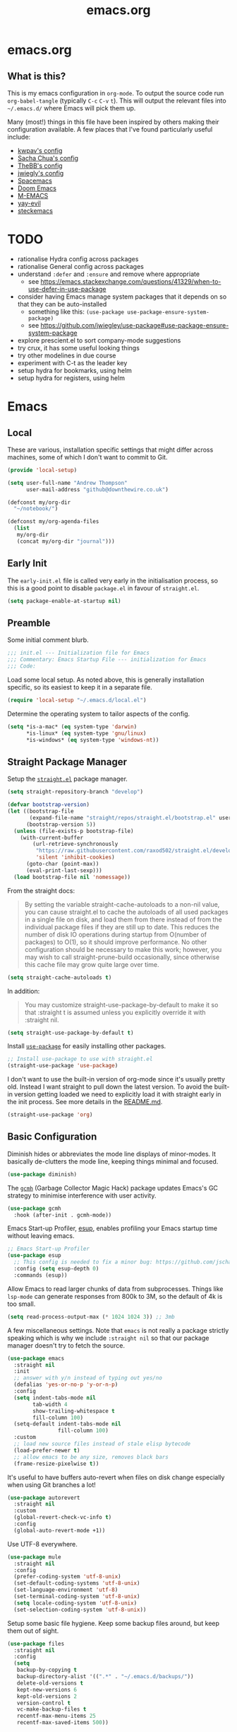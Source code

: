 #+TITLE: emacs.org
#+PROPERTY: header-args:emacs-lisp :tangle ~/.emacs.d/init.el :results silent :exports code

* emacs.org
** What is this?
This is my emacs configuration in =org-mode=. To output the source code run ~org-babel-tangle~
(typically ~C-c~ ~C-v~ ~t~). This will output the relevant files into ~~/.emacs.d/~ where Emacs will pick
them up.

Many (most!) things in this file have been inspired by others making their configuration
available. A few places that I've found particularly useful include:
- [[https://github.com/kwpav/dotfiles/blob/master/emacs.org][kwpav's config]]
- [[http://pages.sachachua.com/.emacs.d/Sacha.html][Sacha Chua's config]]
- [[https://github.com/TheBB/dotemacs][TheBB's config]]
- [[https://github.com/jwiegley/dot-emacs][jwiegly's config]]
- [[https://github.com/syl20bnr/spacemacs][Spacemacs]]
- [[https://github.com/hlissner/doom-emacs][Doom Emacs]]
- [[https://github.com/MatthewZMD/.emacs.d#org0f80f62][M-EMACS]]
- [[https://github.com/ianpan870102/yay-evil-emacs/blob/master/config.org][yay-evil]]
- [[https://framagit.org/steckerhalter/steckemacs.el/-/tree/master][steckemacs]]

* TODO
- rationalise Hydra config across packages
- rationalise General config across packages
- understand ~:defer~ and ~:ensure~ and remove where appropriate
  - see https://emacs.stackexchange.com/questions/41329/when-to-use-defer-in-use-package
- consider having Emacs manage system packages that it depends on so that they can be auto-installed
  - something like this: ~(use-package use-package-ensure-system-package)~
  - see https://github.com/jwiegley/use-package#use-package-ensure-system-package
- explore prescient.el to sort company-mode suggestions
- try crux, it has some useful looking things
- try other modelines in due course
- experiment with C-t as the leader key
- setup hydra for bookmarks, using helm
- setup hydra for registers, using helm
* Emacs
** Local
These are various, installation specific settings that might differ across machines, some of which I
don't want to commit to Git.

#+BEGIN_SRC emacs-lisp :tangle "~/.emacs.d/local.el" :eval no
  (provide 'local-setup)

  (setq user-full-name "Andrew Thompson"
        user-mail-address "github@downthewire.co.uk")

  (defconst my/org-dir
    "~/notebook/")

  (defconst my/org-agenda-files
    (list
     my/org-dir
     (concat my/org-dir "journal")))
#+END_SRC

** Early Init
The ~early-init.el~ file is called very early in the initialisation process, so this is a good point
to disable ~package.el~ in favour of ~straight.el~.
#+BEGIN_SRC emacs-lisp :tangle "~/.emacs.d/early-init.el" :eval no
(setq package-enable-at-startup nil)
#+END_SRC

** Preamble
Some initial comment blurb.
#+BEGIN_SRC emacs-lisp
  ;;; init.el --- Initialization file for Emacs
  ;;; Commentary: Emacs Startup File --- initialization for Emacs
  ;;; Code:
#+END_SRC

Load some local setup. As noted above, this is generally installation specific, so its easiest to
keep it in a separate file.
#+BEGIN_SRC emacs-lisp
(require 'local-setup "~/.emacs.d/local.el")
#+END_SRC

Determine the operating system to tailor aspects of the config.
#+BEGIN_SRC emacs-lisp
(setq *is-a-mac* (eq system-type 'darwin)
      *is-linux* (eq system-type 'gnu/linux)
      *is-windows* (eq system-type 'windows-nt))
#+END_SRC

** Straight Package Manager
Setup the [[https://github.com/radian-software/straight.el][~straight.el~]] package manager.
#+BEGIN_SRC emacs-lisp
  (setq straight-repository-branch "develop")

  (defvar bootstrap-version)
  (let ((bootstrap-file
         (expand-file-name "straight/repos/straight.el/bootstrap.el" user-emacs-directory))
        (bootstrap-version 5))
    (unless (file-exists-p bootstrap-file)
      (with-current-buffer
          (url-retrieve-synchronously
           "https://raw.githubusercontent.com/raxod502/straight.el/develop/install.el"
           'silent 'inhibit-cookies)
        (goto-char (point-max))
        (eval-print-last-sexp)))
    (load bootstrap-file nil 'nomessage))
#+END_SRC

From the straight docs:
#+BEGIN_QUOTE
By setting the variable straight-cache-autoloads to a non-nil value, you can cause straight.el to
cache the autoloads of all used packages in a single file on disk, and load them from there instead
of from the individual package files if they are still up to date. This reduces the number of disk
IO operations during startup from O(number of packages) to O(1), so it should improve
performance. No other configuration should be necessary to make this work; however, you may wish to
call straight-prune-build occasionally, since otherwise this cache file may grow quite large over
time.
#+END_QUOTE
#+BEGIN_SRC emacs-lisp
  (setq straight-cache-autoloads t)
#+END_SRC

In addition:
#+BEGIN_QUOTE
You may customize straight-use-package-by-default to make it so that :straight t is assumed unless
you explicitly override it with :straight nil.
#+END_QUOTE

#+BEGIN_SRC emacs-lisp
  (setq straight-use-package-by-default t)
#+END_SRC

Install [[https://github.com/jwiegley/use-package][~use-package~]] for easily installing other packages.
#+BEGIN_SRC emacs-lisp
  ;; Install use-package to use with straight.el
  (straight-use-package 'use-package)
#+END_SRC

I don't want to use the built-in version of org-mode since it's usually pretty old. Instead I want
straight to pull down the latest version. To avoid the built-in version getting loaded we need to
explicitly load it with straight early in the init process. See more details in the [[https://github.com/radian-software/straight.el#the-wrong-version-of-my-package-was-loaded][README.md]].
#+BEGIN_SRC emacs-lisp
  (straight-use-package 'org)
#+END_SRC

** Basic Configuration
Diminish hides or abbreviates the mode line displays of minor-modes. It basically de-clutters the
mode line, keeping things minimal and focused.
#+BEGIN_SRC emacs-lisp
  (use-package diminish)
#+END_SRC

The [[https://github.com/emacsmirror/gcmh][~gcmh~]] (Garbage Collector Magic Hack) package updates Emacs's GC strategy to minimise interference
with user activity.
#+BEGIN_SRC emacs-lisp
  (use-package gcmh
    :hook (after-init . gcmh-mode))
#+END_SRC

Emacs Start-up Profiler, [[https://github.com/jschaf/esup][esup]], enables profiling your Emacs startup time without leaving emacs.
#+BEGIN_SRC emacs-lisp
  ;; Emacs Start-up Profiler
  (use-package esup
    ;; This config is needed to fix a minor bug: https://github.com/jschaf/esup/issues/54
    :config (setq esup-depth 0)
    :commands (esup))
#+END_SRC

Allow Emacs to read larger chunks of data from subprocesses. Things like ~lsp-mode~ can generate
responses from 800k to 3M, so the default of 4k is too small.
#+BEGIN_SRC emacs-lisp
  (setq read-process-output-max (* 1024 1024 3)) ;; 3mb
#+END_SRC

A few miscellaneous settings. Note that ~emacs~ is not really a package strictly speaking which is why
we include ~:straight nil~ so that our package manager doesn't try to fetch the source.
#+BEGIN_SRC emacs-lisp
  (use-package emacs
    :straight nil
    :init
    ;; answer with y/n instead of typing out yes/no
    (defalias 'yes-or-no-p 'y-or-n-p)
    :config
    (setq indent-tabs-mode nil
          tab-width 4
          show-trailing-whitespace t
          fill-column 100)
    (setq-default indent-tabs-mode nil
                  fill-column 100)
    :custom
    ;; load new source files instead of stale elisp bytecode
    (load-prefer-newer t)
    ;; allow emacs to be any size, removes black bars
    (frame-resize-pixelwise t))
#+END_SRC

It's useful to have buffers auto-revert when files on disk change especially when using Git branches
a lot!
#+BEGIN_SRC emacs-lisp
  (use-package autorevert
    :straight nil
    :custom
    (global-revert-check-vc-info t)
    :config
    (global-auto-revert-mode +1))
#+END_SRC

Use UTF-8 everywhere.
#+BEGIN_SRC emacs-lisp
  (use-package mule
    :straight nil
    :config
    (prefer-coding-system 'utf-8-unix)
    (set-default-coding-systems 'utf-8-unix)
    (set-language-environment 'utf-8)
    (set-terminal-coding-system 'utf-8-unix)
    (setq locale-coding-system 'utf-8-unix)
    (set-selection-coding-system 'utf-8-unix))
#+END_SRC

Setup some basic file hygiene. Keep some backup files around, but keep them out of sight.
#+BEGIN_SRC emacs-lisp
  (use-package files
    :straight nil
    :config
    (setq
     backup-by-copying t
     backup-directory-alist '((".*" . "~/.emacs.d/backups/"))
     delete-old-versions t
     kept-new-versions 6
     kept-old-versions 2
     version-control t
     vc-make-backup-files t
     recentf-max-menu-items 25
     recentf-max-saved-items 500))
#+END_SRC

Use the system keyboard when killing and yanking.
#+BEGIN_SRC emacs-lisp
  (use-package simple
    :straight nil
    :custom
    ;; killing and yanking uses the system clipboard
    (save-interprogram-paste-before-kill t))
#+END_SRC

~so-long~ is a built-in mode which deals with very long lines, like those in minified Javascript for
example.
#+BEGIN_SRC emacs-lisp
  (use-package so-long
    :straight nil
    :config
    (global-so-long-mode +1))
#+END_SRC

[[https://github.com/emacs-mirror/emacs/blob/master/lisp/saveplace.el][~saveplace~]] jumps back to
the last when later visiting a file. This is handy to pick up where you left off.
#+BEGIN_SRC emacs-lisp
  (use-package saveplace
    :straight nil
    :config
    (save-place-mode +1))
#+END_SRC

[[https://github.com/emacscollective/no-littering][~no-littering~]] keeps configuration files and
other persistent data under ~user-emacs-directory~ rather than spamming them in inconsistent places.
#+BEGIN_SRC emacs-lisp
  (use-package no-littering
    :init
    (setq no-littering-etc-directory
          (expand-file-name "etc/" user-emacs-directory))
    (setq no-littering-var-directory
          (expand-file-name "var/" user-emacs-directory)))
#+END_SRC

Use a separate custom file to remove auto-generated code from ~init.el~. This should be loaded prior
to any themes so that they confirmation code gets stored in ~custom.el~.
#+BEGIN_SRC emacs-lisp
  (use-package cus-edit
    :straight nil
    :custom
    (custom-file (expand-file-name "custom.el" user-emacs-directory))
    :config
    (if (file-exists-p custom-file)
        (load-file custom-file)))
#+END_SRC

** Aesthetics

Turn off a bunch of frame related functionality for a more minimal experience.
#+BEGIN_SRC emacs-lisp
  (use-package frame
    :straight nil
    :config
    (blink-cursor-mode -1)
    (setq initial-scratch-message ""
          inhibit-startup-message t
          visible-bell nil
          ring-bell-function 'ignore
          initial-frame-alist
          '((menu-bar-lines . 0)
            (tool-bar-lines . 0)))
    (scroll-bar-mode 0)
    (tool-bar-mode 0)
    (menu-bar-mode 0)
    (global-hl-line-mode 1))
#+END_SRC

[[https://draculatheme.com/emacs][Dracula]] is a nice theme that's available for lots of apps.
#+BEGIN_SRC emacs-lisp
  (use-package dracula-theme
    :config
    (load-theme 'dracula))

  ;; TODO this could live somewhere more tidy...
  (add-to-list 'default-frame-alist '(font . "Fira Code-14"))
#+END_SRC

[[https://github.com/domtronn/all-the-icons.el][~all-the-icons.el~]] is a nice utility package that collects various icon fonts and makes them
available to Emacs.
#+BEGIN_SRC emacs-lisp
  (use-package all-the-icons
    :defer t)
#+END_SRC

[[https://github.com/seagle0128/doom-modeline][~doom-modeline~]] is a fancy, fast and minimal mode-line.
#+BEGIN_SRC emacs-lisp
  (use-package doom-modeline
    :demand t
    :preface
    (defun my-doom-modeline-setup ()
      (column-number-mode +1)
      (doom-modeline-mode +1))
    :init (my-doom-modeline-setup)
    :config
    (setq doom-modeline-height 1)
    (set-face-attribute 'mode-line nil :height 150)
    (set-face-attribute 'mode-line-inactive nil :height 150)
    :custom
    (doom-modeline-vcs-max-length 50)
    (doom-modeline-buffer-file-name-style 'truncate-upto-project))
#+END_SRC

** Keybindings
[[https://github.com/noctuid/general.el][~general.el~]] provides a convenient method for binding
keys. It also integrates well with ~use-package~. In particular, this allows us to easily setup a
global leader key, ~my-leader-def~ and chain bindings from that.
#+BEGIN_SRC emacs-lisp
  (use-package general
    :demand t
    :custom
    (general-override-states '(insert emacs hybrid normal visual motion operator replace))
    :config
    (general-define-key
     "C-w" 'backward-kill-word
     "C-c C-k" 'kill-region
     "C-x C-k" 'kill-region
     "C-x C-b" 'ibuffer
     "M-s" 'highlight-symbol-at-point
     "M-c" 'hi-lock-mode
     "M-z" 'pop-global-mark)

    ;; Make general's keybindings take precedence over keys bound to other minor mode keymaps.
    (general-override-mode)

    ;; Create a definer where most of my commands will live under
    (general-create-definer my-leader-def
      :prefix "C-c")

    ;; Setup some initial bindings.
    ;; TODO some of these should probably live elsewhere
    (my-leader-def
      "a" 'org-agenda
      "c" 'comment-dwim
      "RET" 'make-frame-command
      ;; bookmarks - TODO setup a Hydra for this
      "b" '(:ignore t :wk "bookmarks")
      "bs" 'bookmark-set
      "bg" 'bookmark-jump
      ;; TODO have this call helm-bookmarks
      "bl" 'bookmark-bmenu-list
      ;; quit / restart
      "q" '(:ignore t :wk "quit / restart")
      "qq" 'save-buffers-kill-terminal
      "qQ" 'save-buffers-kill-emacs
      "qr" 'restart-emacs))
#+END_SRC

[[https://github.com/justbur/emacs-which-key][~which-key~]] displays all of the available keybindings following a incompletely entered command. For
example, pressing ~C-x~ and waiting a moment will cause ~which-key~ to populate the minibuffer with all
the available next keys along with their corresponding commands. This makes discovery of new
commands very easy.

The only slight issue with this is that the size of the minibuffer expands a lot which can cause the
view of the current buffer to change depending on where the point is. ~which-key-posframe~ provides an
improvement on this by popping up in a floating window. I'll try it for a while and see.

#+BEGIN_SRC emacs-lisp
  (use-package which-key
    :custom
    (which-key-idle-delay 0)
    :config
    (which-key-mode +1)
    ;(which-key-setup-minibuffer)
    (which-key-setup-side-window-bottom))

  (use-package which-key-posframe
    :config
    (which-key-posframe-mode)
    (setq which-key-posframe-poshandler 'posframe-poshandler-point-bottom-left-corner))
#+END_SRC

[[https://github.com/abo-abo/hydra][~hydra~]] allows us to specify related keybindings together in a
neat way. Note that ~:wk~ allows us to specify the text that is displayed by ~which-key~ for this hydra.
#+BEGIN_SRC emacs-lisp
  (use-package hydra
    :defer t)

  ;; This allows us to use :hydra within use-package
  (use-package use-package-hydra
    :ensure t)
#+END_SRC

This is a simple hydra to scale the font of the current buffer.

TODO: In future it would be good to improve this to apply the changes to the current frame so that
the changes took affect in all buffers in that frame. There seem to be a few existing options to do
this according to this
[[https://stackoverflow.com/questions/24705984/increase-decrease-font-size-in-an-emacs-frame-not-just-buffer][stackoverflow
question]].
#+BEGIN_SRC emacs-lisp
  ;; Add an easy zoom function
  (my-leader-def "z" '(hydra-zoom/body :wk "zoom"))
  (defhydra hydra-zoom (:column 2)
      ("n" text-scale-increase "Zoom in")
      ("t" text-scale-decrease "Zoom out")
      ("r" (text-scale-set 0) "Reset zoom")
      ("0" (text-scale-set 0) :bind nil :exit t))
#+END_SRC

This is a basic movement hydra.
#+BEGIN_SRC emacs-lisp
  (general-define-key "C-n" 'hydra-move/body)
  (defhydra hydra-move
    (:body-pre (next-line))
    "navigation"
    ("n" next-line)
    ("p" previous-line)
    ("f" forward-char)
    ("b" backward-char)
    ("a" beginning-of-line)
    ("e" move-end-of-line)
    ("v" scroll-up-command)
    ;; Converting M-v to V here by analogy.
    ("V" scroll-down-command)
    ("l" recenter-top-bottom)
    ("<" beginning-of-buffer)
    (">" end-of-buffer))
#+END_SRC

This is a hydra for working with the ~rectangle~ commands.

TODO: I should understand how this works better.

TODO: helm-mini should create buffer before bookmark.
#+BEGIN_SRC emacs-lisp
  (my-leader-def "R" '(hydra-rectangle/body :wk "rectangle"))
  (defhydra hydra-rectangle (:body-pre (rectangle-mark-mode 1)
                                       :color pink
                                       :hint nil
                                       :post (deactivate-mark))
         "
      ^_i_^       _w_ copy      _O_pen       _N_umber-lines
    _n_   _o_     _y_ank        _t_ype       _E_xchange-point
      ^_e_^       _d_ kill      _c_lear      _r_eset-region-mark
    ^^^^          _u_ndo        _g_ quit     ^ ^
    "
         ("i" rectangle-previous-line)
         ("e" rectangle-next-line)
         ("n" rectangle-backward-char)
         ("o" rectangle-forward-char)
         ("d" kill-rectangle)                    ;; C-x r k
         ("y" yank-rectangle)                    ;; C-x r y
         ("w" copy-rectangle-as-kill)            ;; C-x r M-w
         ("O" open-rectangle)                    ;; C-x r o
         ("t" string-rectangle)                  ;; C-x r t
         ("c" clear-rectangle)                   ;; C-x r c
         ("E" rectangle-exchange-point-and-mark) ;; C-x C-x
         ("N" rectangle-number-lines)            ;; C-x r N
         ("r" (if (region-active-p)
                  (deactivate-mark)
                (rectangle-mark-mode 1)))
         ("u" undo nil)
         ("g" nil))
#+END_SRC

TODO: commentary
#+BEGIN_SRC emacs-lisp
  (my-leader-def "s" '(hydra-straight-helper/body :wk "pkgs"))
  (defhydra hydra-straight-helper (:hint nil :color green)
         "
        _c_heck all       |_f_etch all     |_m_erge all      |_n_ormalize all   |p_u_sh all
        _C_heck package   |_F_etch package |_M_erge package  |_N_ormlize package|p_U_sh package
        ----------------^^+--------------^^+---------------^^+----------------^^+------------||_q_uit||
        _r_ebuild all     |_p_ull all      |_v_ersions freeze|_w_atcher start   |_g_et recipe
        _R_ebuild package |_P_ull package  |_V_ersions thaw  |_W_atcher quit    |prun_e_ build"
         ("c" straight-check-all)
         ("C" straight-check-package)
         ("r" straight-rebuild-all)
         ("R" straight-rebuild-package)
         ("f" straight-fetch-all)
         ("F" straight-fetch-package)
         ("p" straight-pull-all)
         ("P" straight-pull-package)
         ("m" straight-merge-all)
         ("M" straight-merge-package)
         ("n" straight-normalize-all)
         ("N" straight-normalize-package)
         ("u" straight-push-all)
         ("U" straight-push-package)
         ("v" straight-freeze-versions)
         ("V" straight-thaw-versions)
         ("w" straight-watcher-start)
         ("W" straight-watcher-quit)
         ("g" straight-get-recipe)
         ("e" straight-prune-build)
         ("q" nil))
#+END_SRC

TODO: commentary
#+BEGIN_SRC emacs-lisp
  (defun my/insert-unicode (unicode-name)
    "Same as C-x 8 enter UNICODE-NAME."
    (insert-char (gethash unicode-name (ucs-names))))

  (my-leader-def "u" '(hydra-unicode/body :wk "unicode"))
  (defhydra hydra-unicode (:hint nil)
    "
          Unicode  _e_ €  _g_ £
                   _f_ ♀  _r_ ♂
                   _o_ °  _m_ µ  _z_ ë  _Z_ Ë
                   _n_ ←  _e_ ↓  _i_ ↑  _o_ →
          "
    ("e" (my/insert-unicode "EURO SIGN"))
    ("g" (my/insert-unicode "POUND SIGN"))

    ("r" (my/insert-unicode "MALE SIGN"))
    ("f" (my/insert-unicode "FEMALE SIGN"))

    ("o" (my/insert-unicode "DEGREE SIGN"))
    ("m" (my/insert-unicode "MICRO SIGN"))

    ("z" (my/insert-unicode "LATIN SMALL LETTER E DIAERESIS"))
    ("Z" (my/insert-unicode "LATIN CAPITAL LETTER E DIAERESIS"))

    ("n" (my/insert-unicode "LEFTWARDS ARROW"))
    ("e" (my/insert-unicode "DOWNWARDS ARROW"))
    ("i" (my/insert-unicode "UPWARDS ARROW"))
    ("o" (my/insert-unicode "RIGHTWARDS ARROW")))
#+END_SRC

[[https://github.com/dacap/keyfreq][~keyfreq~]] tracks how many times you use various Emacs commands. This can be helpful to identify
commands that you're using a lot which could benefit from a better keybinding. This is really a
manual way to emulate something like the great Key Promoter X plugin for IntelliJ which tells you
when there's a keyboard shortcut to do something that you've just used the mouse for.
#+BEGIN_SRC emacs-lisp
  (use-package keyfreq
    :init (keyfreq-mode 1)
    :config (keyfreq-autosave-mode 1))
#+END_SRC

** Helm
TODO: commentary
[[https://github.com/emacs-helm/helm][~helm~]]
#+BEGIN_SRC emacs-lisp
  (use-package helm
    :diminish
    :init
    (helm-mode t)
    :config
    (setq helm-buffer-max-length 40
          ;; this stops helm trying to ping websites when it interprets text as a url
          ffap-machine-p-known 'reject
          helm-mini-default-sources '(helm-source-buffers-list
                                  helm-source-recentf
                                  helm-source-bookmarks
                                  helm-source-bookmark-set
                                  helm-source-buffer-not-found))
    ;; TODO why not use general here?
    :bind (("M-x"     . helm-M-x)
           ("C-x C-f" . helm-find-files)
           ("C-x b"   . helm-mini)     ;; See buffers & recent files; more useful.
           ("C-x r b" . helm-filtered-bookmarks)
           ("C-x C-r" . helm-recentf)  ;; Search for recently edited files
           ("C-c i"   . helm-imenu)
           ("C-h a"   . helm-apropos)
           ;; Look at what was cut recently & paste it in.
           ("M-y" . helm-show-kill-ring)

           :map helm-map
           ;; We can list ‘actions’ on the currently selected item by C-z.
           ("C-z" . helm-select-action)
           ;; Let's keep tab-completetion anyhow.
           ("TAB"   . helm-execute-persistent-action)
           ("<tab>" . helm-execute-persistent-action)))

#+END_SRC

[[https://github.com/emacs-helm/helm-descbinds][~helm-descbinds~]] makes it easy to search the current active keybindings using ~helm~.
#+BEGIN_SRC emacs-lisp
  (use-package helm-descbinds
    :config (helm-descbinds-mode))

#+END_SRC

[[https://github.com/abo-abo/helm-make][~helm-make~]] shows all the targets in a ~Makefile~ for easy searching and navigation.

TODO: move this down to the programming section
#+BEGIN_SRC emacs-lisp
  (use-package helm-make)
#+END_SRC

[[https://github.com/emacsorphanage/helm-swoop][~helm-swoop~]] is a useful way to search a buffer using ~helm~.

TODO: there's probably more useful options here I could explore
#+BEGIN_SRC emacs-lisp
  (use-package helm-swoop
    :config
    (setq
     ;; show syntax highlighting in swoop minibuffer
     helm-swoop-speed-or-color t
     ;; don't pre-populate the swoop minibuffer with the symbol at the point
     ;;helm-swoop-pre-input-function (lambda () "")
     helm-swoop-use-fuzzy-matching t)
    :general
    ("C-s"   'helm-swoop)
    ("C-M-s" 'helm-multi-swoop-all)
    ("C-S-s" 'helm-swoop-back-to-last-point)
    ;; keep C-w mapped to backward-kill-word even when swooping
    (helm-swoop-map "C-w" 'backward-kill-word)
    :custom
    (helm-swoop-split-with-multiple-windows t "Do not split window inside the current window."))
#+END_SRC

[[https://elpa.gnu.org/packages/undo-tree.html][~undo-tree~]] gives a nice undo visualisation.

TODO this is a nice way to incorporate Hydras directly into the use-package setup.

TODO this doesn't seem to be enabled by default, at least in org, or Go. Maybe add hooks

TODO try vundo instead https://github.com/casouri/vundo
#+BEGIN_SRC emacs-lisp
  (use-package undo-tree
    :ensure t
    :diminish
    :after hydra
    :general ("C-x /" 'hydra-undo-tree/body)
    :config
      (global-undo-tree-mode 1)
      (setq undo-tree-visualizer-timestamps t
            undo-tree-visualizer-diff t
            undo-tree-show-minibuffer-help t
            undo-tree-minibuffer-help-dynamic t
            undo-tree-show-help-in-visualize-buffer t)
    :hydra (hydra-undo-tree (:hint nil)
  "
  _p_: undo  _n_: redo _s_: save _l_: load   "
      ("p"   undo-tree-undo)
      ("n"   undo-tree-redo)
      ("s"   undo-tree-save-history)
      ("l"   undo-tree-load-history)
      ("u"   undo-tree-visualize "visualize" :color blue)
      ("q"   nil "quit" :color blue)))
  ; This helps undo-tree keep loading: https://github.com/syl20bnr/spacemacs/issues/14064
  (with-eval-after-load 'undo-tree (defun undo-tree-overridden-undo-bindings-p () nil))
#+END_SRC


TODO: commentary
#+BEGIN_SRC emacs-lisp
  (use-package iedit)
#+END_SRC

[[https://github.com/emacs-dashboard/emacs-dashboard][~dashboard~]] is a nice little splash screen that shows some recent items on starting Emacs.

#+BEGIN_SRC emacs-lisp
  (use-package dashboard
    :config
    (dashboard-setup-startup-hook)
    (setq initial-buffer-choice (lambda () (get-buffer "*dashboard*")))
    (setq dashboard-items '((recents  . 5)
                            (bookmarks . 5)
                            (projects . 5)
                            (registers . 5)))
    (setq dashboard-set-heading-icons t)
    (setq dashboard-set-file-icons t)
    (setq dashboard-init-info (concat "Welcome "     user-full-name
                                      "! Emacs "      emacs-version
                                      "; System "     (system-name)
                                      "; Time "       (emacs-init-time))))
#+END_SRC

TODO: commentary
#+BEGIN_SRC emacs-lisp
  ;; Some basic config
  (use-package emacs
    :straight nil
    :when *is-a-mac*
    :config
    (setq mac-command-modifier 'meta) ;; Mac atl/option to Control
    (setq mac-option-modifier 'control) ; Mac command to Meta
    (add-to-list 'default-frame-alist '(ns-transparent-titlebar . t))
    (add-to-list 'default-frame-alist '(ns-appearance . dark))
    (set-fontset-font t 'symbol (font-spec :family "Apple Symbols") nil 'prepend)
    (set-fontset-font t 'symbol (font-spec :family "Apple Color Emoji") nil 'prepend))
#+END_SRC


TODO: commentary
#+BEGIN_SRC emacs-lisp
  (use-package beacon
    :diminish
    :config
    (setq beacon-color "#666600")
    (beacon-mode 1))
#+END_SRC




TODO: commentary
#+BEGIN_SRC emacs-lisp
  (use-package dired
    :straight nil
    :defer t
    :hook (dired-mode . dired-hide-details-mode)
    :general
    (my-leader-def
      "d" 'dired)
    (dired-mode-map "." 'hydra-dired/body)
    :hydra
    (hydra-dired (:hint nil :color pink)
    "
  _+_ mkdir          _v_iew           _m_ark             _(_ details        _i_nsert-subdir    wdired
  _C_opy             _O_ view other   _U_nmark all       _)_ omit-mode      _$_ hide-subdir    C-x C-q : edit
  _D_elete           _o_pen other     _u_nmark           _l_ redisplay      _w_ kill-subdir    C-c C-c : commit
  _R_ename           _M_ chmod        _t_oggle           _g_ revert buf     _e_ ediff          C-c ESC : abort
  _Y_ rel symlink    _G_ chgrp        _E_xtension mark   _s_ort             _=_ pdiff
  _S_ymlink          ^ ^              _F_ind marked      _._ toggle hydra   \\ flyspell
  _r_sync            ^ ^              ^ ^                ^ ^                _?_ summary
  _z_ compress-file  _A_ find regexp
  _Z_ compress       _Q_ repl regexp

  T - tag prefix
  "
      ("\\" dired-do-ispell)
      ("(" dired-hide-details-mode)
      (")" dired-omit-mode)
      ("+" dired-create-directory)
      ("=" diredp-ediff)         ;; smart diff
      ("?" dired-summary)
      ("$" diredp-hide-subdir-nomove)
      ("A" dired-do-find-regexp)
      ("C" dired-do-copy)        ;; Copy all marked files
      ("D" dired-do-delete)
      ("E" dired-mark-extension)
      ("e" dired-ediff-files)
      ("F" dired-do-find-marked-files)
      ("G" dired-do-chgrp)
      ("g" revert-buffer)        ;; read all directories again (refresh)
      ("i" dired-maybe-insert-subdir)
      ("l" dired-do-redisplay)   ;; relist the marked or singel directory
      ("M" dired-do-chmod)
      ("m" dired-mark)
      ("O" dired-display-file)
      ("o" dired-find-file-other-window)
      ("Q" dired-do-find-regexp-and-replace)
      ("R" dired-do-rename)
      ("r" dired-do-rsynch)
      ("S" dired-do-symlink)
      ("s" dired-sort-toggle-or-edit)
      ("t" dired-toggle-marks)
      ("U" dired-unmark-all-marks)
      ("u" dired-unmark)
      ("v" dired-view-file)      ;; q to exit, s to search, = gets line #
      ("w" dired-kill-subdir)
      ("Y" dired-do-relsymlink)
      ("z" diredp-compress-this-file)
      ("Z" dired-do-compress)
      ("q" nil)
      ("." nil :color blue)))

  ;; Colourful columns.
  (use-package diredfl
    :after dired
    :config
    (diredfl-global-mode +1))

  (use-package dired-git-info
      :general ('dired-mode-map
                "C-(" 'dired-git-info-mode))
#+END_SRC

TODO: commentary
#+BEGIN_SRC emacs-lisp
  (use-package projectile
    :general
    (my-leader-def
      "H" '(hydra-projectile/body :wk "projectile-mode")) ;;oryx
    (projectile-mode-map "C-c h" 'projectile-command-map)
    :config
    (projectile-mode +1)
    :hydra
    (hydra-projectile (:color teal
                              :hint nil)
    "
       PROJECTILE: %(projectile-project-root)

       Find File            Search/Tags          Buffers                Cache
  ------------------------------------------------------------------------------------------
  _s-f_: file            _a_: ag                _i_: Ibuffer           _c_: cache clear
   _ff_: file dwim       _g_: update gtags      _b_: switch to buffer  _x_: remove known project
   _fd_: file curr dir   _o_: multi-occur     _s-k_: Kill all buffers  _X_: cleanup non-existing
    _r_: recent file                                               ^^^^_z_: cache current
    _d_: dir

  "
      ("a"   helm-rg)
      ("b"   projectile-switch-to-buffer)
      ("c"   projectile-invalidate-cache)
      ("d"   projectile-find-dir)
      ("s-f" projectile-find-file)
      ("ff"  projectile-find-file-dwim)
      ("fd"  projectile-find-file-in-directory)
      ("g"   ggtags-update-tags)
      ("s-g" ggtags-update-tags)
      ("i"   projectile-ibuffer)
      ("K"   projectile-kill-buffers)
      ("s-k" projectile-kill-buffers)
      ("m"   projectile-multi-occur)
      ("o"   projectile-multi-occur)
      ("s-p" projectile-switch-project "switch project")
      ("p"   projectile-switch-project)
      ("s"   projectile-switch-project)
      ("r"   projectile-recentf)
      ("x"   projectile-remove-known-project)
      ("X"   projectile-cleanup-known-projects)
      ("z"   projectile-cache-current-file)
      ("`"   hydra-projectile-other-window/body "other window")
      ("q"   nil "cancel" :color blue)))
#+END_SRC

TODO: commentary
#+BEGIN_SRC emacs-lisp
  (use-package ibuffer-vc
    :config
    (add-hook 'ibuffer-hook #'ibuffer-vc-set-filter-groups-by-vc-root))

  (use-package ibuffer-projectile)
#+END_SRC

TODO: commentary
#+BEGIN_SRC emacs-lisp
  (use-package helm-projectile
    :after projectile
    :config
    (helm-projectile-on))

  (use-package helm-rg
    :ensure t
    :config
    (setq helm-rg-default-directory 'git-root))

  (use-package helm-ag
    :ensure t
    :config
    (setq ag-arguments (list "--smart-case" "--column")))
#+END_SRC

TODO: commentary
#+BEGIN_SRC emacs-lisp
  (defun my-org-prettify-hook ()
    (turn-on-visual-line-mode))

  (defun my-org-prettify-settings ()
    (setq org-startup-indented nil
          org-src-fontify-natively t
          org-hide-emphasis-markers t
          org-fontify-whole-heading-line t
          org-fontify-done-headline t
          org-fontify-quote-and-verse-blocks t
          line-spacing 0.2))
#+END_SRC

TODO: commentary
#+BEGIN_SRC emacs-lisp
  (use-package htmlize
    :defer t)
#+END_SRC

*** Org-Mode
TODO: commentary
#+BEGIN_SRC emacs-lisp
  (defun my-org-todo-setup ()
    (setq org-use-fast-todo-selection t)
    (setq org-todo-keywords
          '((sequence "TODO(t)" "NEXT(n)" "CURRENT(c)" "|" "DONE(d)")
            (sequence "WAITING(w@/!)" "HOLD(h@/!)" "|" "CANCELLED(a@/!)")
            (type "MEETING")))
    (setq org-log-done 'time)
    (setq org-todo-keyword-faces
          (quote (("TODO" :foreground "red" :weight bold)
                  ("NEXT" :foreground "blue" :weight bold)
                  ("DONE" :foreground "forest green" :weight bold)
                  ("WAITING" :foreground "orange" :weight bold)
                  ("HOLD" :foreground "magenta" :weight bold)
                  ("CANCELLED" :foreground "forest green" :weight bold)
                  ("MEETING" :foreground "forest green" :weight bold)
                  ("PHONE" :foreground "forest green" :weight bold)))))
#+END_SRC

TODO: commentary
#+BEGIN_SRC emacs-lisp
  (defun my-org-structure-templates ()
    (require 'org-tempo)
    (add-to-list 'org-structure-template-alist '("el" . "src emacs-lisp"))
    (add-to-list 'org-structure-template-alist '("sh" . "src sh")))

  ;; todo this shuold be part of the org setup
  (defhydra hydra-org-template (:color blue :hint nil)
    "
   _c_enter  _q_uote     _e_macs-lisp    _L_aTeX:
   _l_ink    _E_xample   _p_erl          _i_ndex:
   _a_scii   _v_erse     _P_erl tangled  _I_NCLUDE:
   _s_rc     _n_ote      plant_u_ml      _H_TML:
   _h_tml    ^ ^         ^ ^             _A_SCII:
  "
    ("s" (hot-expand "<s"))
    ("E" (hot-expand "<e"))
    ("q" (hot-expand "<q"))
    ("v" (hot-expand "<v"))
    ("n" (hot-expand "<not"))
    ("c" (hot-expand "<c"))
    ("l" (hot-expand "<li"))
    ("h" (hot-expand "<h"))
    ("a" (hot-expand "<a"))
    ("L" (hot-expand "<L"))
    ("i" (hot-expand "<i"))
    ("e" (hot-expand "<s" "emacs-lisp"))
    ("p" (hot-expand "<s" "perl"))
    ("u" (hot-expand "<s" "plantuml :file CHANGE.png"))
    ("P" (hot-expand "<s" "perl" ":results output :exports both :shebang \"#!/usr/bin/env perl\"\n"))
    ("I" (hot-expand "<I"))
    ("H" (hot-expand "<H"))
    ("A" (hot-expand "<A"))
    ("<" self-insert-command "ins")
    ("o" nil "quit"))

  (require 'org-tempo) ; Required from org 9 onwards for old template expansion
  ;; Reset the org-template expnsion system, this is need after upgrading to org 9 for some reason
  (setq org-structure-template-alist (eval (car (get 'org-structure-template-alist 'standard-value))))
  (defun hot-expand (str &optional mod header)
    "Expand org template.

  STR is a structure template string recognised by org like <s. MOD is a
  string with additional parameters to add the begin line of the
  structure element. HEADER string includes more parameters that are
  prepended to the element after the #+HEADER: tag."
    (let (text)
      (when (region-active-p)
        (setq text (buffer-substring (region-beginning) (region-end)))
        (delete-region (region-beginning) (region-end))
        (deactivate-mark))
      (when header (insert "#+HEADER: " header) (forward-line))
      (insert str)
      (org-tempo-complete-tag)
      (when mod (insert mod) (forward-line))
      (when text (insert text))))

  (general-define-key
   :keymaps 'org-mode-map
   ;; disable this agenda key since I use it for avy
   "C-'" nil
   "<" '(lambda () (interactive)
          (if (or (region-active-p) (looking-back "^"))
              (hydra-org-template/body)
            (self-insert-command 1))))

  (eval-after-load "org"
    '(cl-pushnew
      '("not" . "note")
      org-structure-template-alist))
#+END_SRC

TODO: commentary
#+BEGIN_SRC emacs-lisp
  (use-package org-capture
    :straight nil
    :general
    (my-leader-def
      "C" 'org-capture)
    :config
    (setq org-capture-templates
          '(
            ("c" "Note on current task" plain (clock) "\n\n%T from: %a\n%i\n%?")
            ("s" "Standup" entry (file+olp+datetree (concat my/org-dir "todo.org") "Standup") "* Planned\n- %?\n %i\n %a")
            ("r" "To-Read" item (file+headline (lamdba () (concat my/org-dir "personal.org")) "To Read") "")
            ("t" "Tasks")
            ("tw" "Work Task" entry (file+headline (lambda () (concat my/org-dir "work/swrx.org")) "Tasks") "** TODO %?\n %i")
            ("tp" "Pesonal Task" entry (file+headline (lambda () (concat my/org-dir "personal.org")) "Tasks") "* TODO %?\n %i\n %a")
            ("th" "Household Task" entry (file+headline (lambda () (concat my/org-dir "household.org")) "Tasks") "* TODO %?\n %i\n %a")
            ("i" "Interruption")
            ("ii" "interruption" entry (file+olp+datetree (lambda () (concat my/org-dir "tracker.org"))) "* IN-PROGRESS %?  :interruption:work:\n%U\n- ref :: %a\n"
             :prepend t :tree-type week :clock-in t :clock-keep t)
            ("ic" "chat"         entry (file+olp+datetree (lambda () (concat my/org-dir "tracker.org"))) "* CHAT %?         :work:chat:\n%U\n- ref :: %a\n"
             :prepend t :tree-type week :clock-in t :clock-keep t)
            ("ie" "email"        entry (file+olp+datetree (lambda () (concat my/org-dir "tracker.org"))) "* EMAIL %?        :work:email:\n%U\n- ref :: %a\n"
             :prepend t :tree-type week :clock-in t :clock-keep t)
            ("im" "meeting"      entry (file+olp+datetree (lambda () (concat my/org-dir "tracker.org")))  "* MEETING %?      :work:meeting:\n%U\n- ref :: %a\n"
             :prepend t :tree-type week :clock-in t :clock-keep t)
            ("ir" "review"       entry (file+olp+datetree (lambda () (concat my/org-dir "tracker.org")))  "* REVIEW %?       :work:review:\n%U\n- ref :: %a\n"
             :prepend t :tree-type week :clock-in t :clock-keep t)
            ))

    (defun org-hugo-new-subtree-post-capture-template ()
      "Returns `org-capture' template string for new Hugo post.
  See `org-capture-templates' for more information."
      (let* ((title (read-from-minibuffer "Post Title: ")) ;Prompt to enter the post title
             (fname (org-hugo-slug title)))
        (mapconcat #'identity
                   `(
                     ,(concat "* TODO " title)
                     ":PROPERTIES:"
                     ,(concat ":EXPORT_FILE_NAME: " fname)
                     ":END:"
                     "%?\n")          ;Place the cursor here finally
                   "\n")))

    (add-to-list 'org-capture-templates
                 '("b"
                   "Blog Post"
                   entry
                   ;; It is assumed that below file is present in `org-directory'
                   ;; and that it has a "Blog Ideas" heading. It can even be a
                   ;; symlink pointing to the actual location of all-posts.org!
                   (file+olp "blog-posts.org" "Ideas")
                   (function org-hugo-new-subtree-post-capture-template))))
  (add-hook 'org-mode-hook (lambda ()
     "Beautify Org Checkbox Symbol"
     (push '("[ ]" . "☐") prettify-symbols-alist)
     (push '("[X]" . "☑" ) prettify-symbols-alist)
     (push '("[-]" . "❍" ) prettify-symbols-alist)
     (prettify-symbols-mode)))

  (add-hook 'org-mode-hook 'turn-on-auto-fill)
#+END_SRC

TODO: straight should be t here
#+BEGIN_SRC emacs-lisp
  (use-package org
    :straight nil
    :gfhook
    #'my-org-prettify-hook
    ('org-src-mode-hook #'my-disable-flycheck-for-elisp)
    :preface
    (defun my-disable-flycheck-for-elisp ()
      (setq flycheck-disabled-checkers '(emacs-lisp-checkdoc)))
    :general
    ("C-c l" 'org-store-link)
    (org-mode-map "C-'" nil)

    :config
    (setq org-agenda-files my/org-agenda-files
          org-directory my/org-dir
          org-tags-column 75
          org-log-into-drawer t ;; hide the log state change history a bit better
          org-deadline-warning-days 7
          org-agenda-skip-scheduled-if-deadline-is-shown t
          org-habit-show-habits-only-for-today nil
          org-habit-graph-column 65
          org-duration-format 'h:mm ;; show hours at max, not days
          org-agenda-compact-blocks t
          org-cycle-separator-lines 0
          ;; hide empty agenda sections
          org-agenda-clockreport-parameter-plist '(:stepskip0 t :link t :maxlevel 2 :fileskip0 t)
          ;; default show today
          org-agenda-span 'day
          org-agenda-start-day "-0d"
          org-agenda-start-on-weekday 1
          org-agenda-custom-commands
          '(("d" "Done tasks" tags "/DONE|CANCELED")
            ("g" "Plan Today"
             ((agenda "" ((org-agenda-span 'day)))
              (org-agenda-skip-function '(org-agenda-skip-deadline-if-not-today))
              (org-agenda-entry-types '(:deadline))
              (org-agenda-overriding-header "Today's Deadlines "))))
          )
    (my-org-prettify-settings)
    (my-org-todo-setup)
    (my-org-structure-templates))
#+END_SRC

TODO: commentary
#+BEGIN_SRC emacs-lisp
  (use-package org-super-agenda
    :after org-agenda
    :custom (org-super-agenda-groups
             '( ;; Each group has an implicit boolean OR operator between its selectors.
               (:name "Overdue" :deadline past :order 0)
               (:name "Evening Habits" :and (:habit t :tag "evening") :order 8)
               (:name "Habits" :habit t :order 6)
               (:name "Today" ;; Optionally specify section name
                      :time-grid t  ;; Items that appear on the time grid (scheduled/deadline with time)
                      :order 3)     ;; capture the today first but show it in order 3
               (:name "Low Priority" :priority "C" :tag "maybe" :order 7)
               (:name "Due Today" :deadline today :order 1)
               (:name "Important"
                      :and (:priority "A" :not (:todo ("DONE" "CANCELED")))
                      :order 2)
               (:name "Due Soon" :deadline future :order 4)
               (:name "Todo" :not (:habit t) :order 5)
               (:name "Waiting" :todo ("WAITING" "HOLD") :order 9)))
    :config
    (setq org-super-agenda-header-map nil
          org-super-agenda-mode t))


  (defhydra hydra-org-agenda (:pre (setq which-key-inhibit t)
                                   :post (setq which-key-inhibit nil)
                                   :hint nil)
    "
  Org agenda (_q_uit)

  ^Clock^      ^Visit entry^              ^Date^             ^Other^
  ^-----^----  ^-----------^------------  ^----^-----------  ^-----^---------
  _ci_ in      _SPC_ in other window      _ds_ schedule      _gr_ reload
  _co_ out     _TAB_ & go to location     _dd_ set deadline  _._  go to today
  _cq_ cancel  _RET_ & del other windows  _dt_ timestamp     _gd_ go to date
  _cj_ jump    _o_   link                 _+_  do later      ^^
  ^^           ^^                         _-_  do earlier    ^^
  ^^           ^^                         ^^                 ^^
  ^View^          ^Filter^                 ^Headline^         ^Toggle mode^
  ^----^--------  ^------^---------------  ^--------^-------  ^-----------^----
  _vd_ day        _ft_ by tag              _ht_ set status    _tf_ follow
  _vw_ week       _fr_ refine by tag       _hk_ kill          _tl_ log
  _vt_ fortnight  _fc_ by category         _hr_ refile        _ta_ archive trees
  _vm_ month      _fh_ by top headline     _hA_ archive       _tA_ archive files
  _vy_ year       _fx_ by regexp           _h:_ set tags      _tr_ clock report
  _vn_ next span  _fd_ delete all filters  _hp_ set priority  _td_ diaries
  _vp_ prev span  ^^                       ^^                 ^^
  _vr_ reset      ^^                       ^^                 ^^
  ^^              ^^                       ^^                 ^^
  "
    ;; Entry
    ("hA" org-agenda-archive-default)
    ("hk" org-agenda-kill)
    ("hp" org-agenda-priority)
    ("hr" org-agenda-refile)
    ("h:" org-agenda-set-tags)
    ("ht" org-agenda-todo)
    ;; Visit entry
    ("o"   link-hint-open-link :exit t)
    ("<tab>" org-agenda-goto :exit t)
    ("TAB" org-agenda-goto :exit t)
    ("SPC" org-agenda-show-and-scroll-up)
    ("RET" org-agenda-switch-to :exit t)
    ;; Date
    ("dt" org-agenda-date-prompt)
    ("dd" org-agenda-deadline)
    ("+" org-agenda-do-date-later)
    ("-" org-agenda-do-date-earlier)
    ("ds" org-agenda-schedule)
    ;; View
    ("vd" org-agenda-day-view)
    ("vw" org-agenda-week-view)
    ("vt" org-agenda-fortnight-view)
    ("vm" org-agenda-month-view)
    ("vy" org-agenda-year-view)
    ("vn" org-agenda-later)
    ("vp" org-agenda-earlier)
    ("vr" org-agenda-reset-view)
    ;; Toggle mode
    ("ta" org-agenda-archives-mode)
    ("tA" (org-agenda-archives-mode 'files))
    ("tr" org-agenda-clockreport-mode)
    ("tf" org-agenda-follow-mode)
    ("tl" org-agenda-log-mode)
    ("td" org-agenda-toggle-diary)
    ;; Filter
    ("fc" org-agenda-filter-by-category)
    ("fx" org-agenda-filter-by-regexp)
    ("ft" org-agenda-filter-by-tag)
    ("fr" org-agenda-filter-by-tag-refine)
    ("fh" org-agenda-filter-by-top-headline)
    ("fd" org-agenda-filter-remove-all)
    ;; Clock
    ("cq" org-agenda-clock-cancel)
    ("cj" org-agenda-clock-goto :exit t)
    ("ci" org-agenda-clock-in :exit t)
    ("co" org-agenda-clock-out)
    ;; Other
    ("q" nil :exit t)
    ("gd" org-agenda-goto-date)
    ("." org-agenda-goto-today)
    ("gr" org-agenda-redo))
  ;; TODO: This doesn't seem to load automatically
  (general-define-key
    :keymaps 'org-agenda-mode-map
    "." 'hydra-org-agenda/body)

  (use-package org-journal
    :defer t
    :config
    (setq org-journal-dir (concat my/org-dir "journal"))
    (setq org-journal-date-format "%A %d %B %Y")
    (setq org-journal-time-format "%H:%M")
    (setq org-journal-enable-agenda-integration t)
    (setq org-journal-file-format "%Y%m%d.org")
    :general ("C-x C-j" 'org-journal-new-entry))

  (use-package org-babel
    :no-require
    :straight nil
    :config
    (org-babel-do-load-languages
     'org-babel-load-languages
     '((python . t)
       (shell . t)
       (plantuml . t))))
#+END_SRC

*** Writing Modes
TODO: commentary
#+BEGIN_SRC emacs-lisp
  (use-package olivetti
    :defer t
    :custom
    (olivetti-body-width 90))

  (use-package writegood-mode
    :defer t)

  (defun my/writing-modes ()
    (interactive)
    (flyspell-mode +1)
    (olivetti-mode +1)
    (writegood-mode +1))
#+END_SRC

*** Spelling
TODO: commentary
#+BEGIN_SRC emacs-lisp
  (setenv "LANG" "en_GB")
  (use-package flyspell
    :diminish
    :general
    (my-leader-def
      "n" 'hydra-spelling/body) ;;oryx: just 'c' would be better here
    :hook ((prog-mode . flyspell-prog-mode)
         ((org-mode text-mode) . flyspell-mode))
    :config
    (setq ispell-dictionary "english"
          ispell-silently-savep t
          ispell-personal-dictionary "~/.emacs.d/.aspell.en.pws")
    :hydra (hydra-spelling (:color blue)
      "
  ^
  ^Spelling^          ^Errors^            ^Checker^
  ^────────^──────────^──────^────────────^───────^───────
  _q_ quit            _<_ previous        _c_ correction
  ^^                  _>_ next            _d_ dictionary
  ^^                  _f_ check           _m_ mode
  ^^                  ^^                  ^^
  "
      ("q" nil)
      ("<" flyspell-correct-previous :color pink)
      (">" flyspell-correct-next :color pink)
      ("c" ispell)
      ("d" ispell-change-dictionary)
      ("f" flyspell-buffer)
      ("m" flyspell-mode)))

  (use-package flyspell-correct
    :after flyspell)
  ;;TODO am I using this?
  (use-package flyspell-correct-helm
    :after flyspell)
#+END_SRC

TODO: commentary
#+BEGIN_SRC emacs-lisp
  (use-package expand-region
    :general
    ("C->" 'er/expand-region)
    ("C-<" 'er/contract-region))
#+END_SRC

TODO: commentary
#+BEGIN_SRC emacs-lisp
  (use-package flycheck
    :general
    (my-leader-def
      "f" '(hydra-flycheck-mode/body :wk "flycheck-mode"))
    :config
    (global-flycheck-mode +1)
    (setq-default flycheck-disabled-checkers '(json-python-json))
    :hydra
    (hydra-flycheck-mode
      (:hint nil
       :color green
       :pre (flycheck-list-errors)
       :post (quit-windows-on "*Flycheck errors*"))
      "
  Find Errors        Describe Errors
  -----------------------------------
  _f_irst error      _s_how error
  _n_ext error       _e_xplain error
  _p_rev error       ^ ^
  _l_ist errors      ^ ^
  "
      ("f" flycheck-first-error)
      ("n" flycheck-next-error)
      ("p" flycheck-previous-error)
      ("l" flycheck-list-errors)
      ("s" flycheck-display-error-at-point)
      ("e" flycheck-explain-error-at-point)))
#+END_SRC

TODO: commentary
#+BEGIN_SRC emacs-lisp
  (use-package yasnippet
   :custom
   (yas-snippet-dirs
    '("~/.emacs.d/snippets"))
   :config
   (yas-global-mode +1))

  (use-package yasnippet-snippets
    :after yasnippet)
#+END_SRC

** Completion
TODO: commentary
#+BEGIN_SRC emacs-lisp
  (use-package company
    :diminish
    :ensure t
    :config
    (global-company-mode 1)
    (setq ;; Only 1 letters required for completion to activate.
     company-minimum-prefix-length 1
     ;; Search other buffers for compleition candidates
     company-dabbrev-other-buffers t
     company-dabbrev-code-other-buffers t
     ;; Show candidates according to importance, then case, then in-buffer frequency
     company-transformers ;'(company-sort-by-backend-importance
                          ;  company-sort-prefer-same-case-prefix
                            '(company-sort-by-occurrence)
     ;; Flushright any annotations for a compleition;
     ;; e.g., the description of what a snippet template word expands into.
     company-tooltip-align-annotations t
     ;; Allow (lengthy) numbers to be eligible for completion.
     company-complete-number nil
     ;; M-⟪num⟫ to select an option according to its number.
     company-show-numbers t
     ;; Show 10 items in a tooltip; scrollbar otherwise or C-s ^_^
     company-tooltip-limit 10
     ;; Edge of the completion list cycles around.
     company-selection-wrap-around t
     ;; Do not downcase completions by default.
     company-dabbrev-downcase nil
     ;; Even if I write something with the ‘wrong’ case,
     ;; provide the ‘correct’ casing.
     company-dabbrev-ignore-case nil
     ;; Immediately activate completion.
     company-idle-delay 0
     ;;company-backends (mapcar #'company-mode/backend-with-yas company-backends)
     ;;company-backends '((:separate company-capf company-yasnippet))
     ;; don't try to complete numbers
     company-dabbrev-char-regexp "[A-z:-]"
     )

    ;; Added from https://emacs.stackexchange.com/questions/10431/get-company-to-show-suggestions-for-yasnippet-names
    (defvar company-mode/enable-yas t
      "Enable yasnippet for all backends.")
    (defun company-mode/backend-with-yas (backend)
      (if (or (not company-mode/enable-yas) (and (listp backend) (member 'company-yasnippet backend)))
          backend
        (append (if (consp backend) backend (list backend))
                '(:with company-yasnippet))))
    (setq company-backends (mapcar #'company-mode/backend-with-yas company-backends))

    ;; Bindings when the company list is active.
    :general
    ;; TODO add cancel binding
    (company-active-map
     "C-d" 'company-show-doc-buffer ;; In new temp buffer
     "<tab>" 'company-complete-selection
     ;; Keep this as the global binding
     "C-w" 'backward-kill-word
     ;; Use C-n,p for navigation in addition to M-n,p
     ;;"C-n" '(lambda () (interactive) (company-complete-common-or-cycle 1))
     ;;"C-p" '(lambda () (interactive) (company-complete-common-or-cycle -1))
     ))
#+END_SRC

Nice icons for company-mode. These are the Doom Emacs defaults, taken from:
https://github.com/TheBB/dotemacs/blob/master/init.el#L527-L570
#+BEGIN_SRC emacs-lisp
  (use-package company-box
    :diminish company-box-mode
    :hook (company-mode . company-box-mode)
    :init
    (setq company-box-icons-alist 'company-box-icons-all-the-icons)
    :config
    (setq company-box-icons-alist 'company-box-icons-all-the-icons
          company-box-backends-colors nil
          company-box-icons-all-the-icons
          `((Unknown       . ,(all-the-icons-material "find_in_page"             :face 'all-the-icons-purple))
            (Text          . ,(all-the-icons-material "text_fields"              :face 'all-the-icons-green))
            (Method        . ,(all-the-icons-material "functions"                :face 'all-the-icons-red))
            (Function      . ,(all-the-icons-material "functions"                :face 'all-the-icons-red))
            (Constructor   . ,(all-the-icons-material "functions"                :face 'all-the-icons-red))
            (Field         . ,(all-the-icons-material "functions"                :face 'all-the-icons-red))
            (Variable      . ,(all-the-icons-material "adjust"                   :face 'all-the-icons-blue))
            (Class         . ,(all-the-icons-material "class"                    :face 'all-the-icons-red))
            (Interface     . ,(all-the-icons-material "settings_input_component" :face 'all-the-icons-red))
            (Module        . ,(all-the-icons-material "view_module"              :face 'all-the-icons-red))
            (Property      . ,(all-the-icons-material "settings"                 :face 'all-the-icons-red))
            (Unit          . ,(all-the-icons-material "straighten"               :face 'all-the-icons-red))
            (Value         . ,(all-the-icons-material "filter_1"                 :face 'all-the-icons-red))
            (Enum          . ,(all-the-icons-material "plus_one"                 :face 'all-the-icons-red))
            (Keyword       . ,(all-the-icons-material "filter_center_focus"      :face 'all-the-icons-red))
            (Snippet       . ,(all-the-icons-material "short_text"               :face 'all-the-icons-red))
            (Color         . ,(all-the-icons-material "color_lens"               :face 'all-the-icons-red))
            (File          . ,(all-the-icons-material "insert_drive_file"        :face 'all-the-icons-red))
            (Reference     . ,(all-the-icons-material "collections_bookmark"     :face 'all-the-icons-red))
            (Folder        . ,(all-the-icons-material "folder"                   :face 'all-the-icons-red))
            (EnumMember    . ,(all-the-icons-material "people"                   :face 'all-the-icons-red))
            (Constant      . ,(all-the-icons-material "pause_circle_filled"      :face 'all-the-icons-red))
            (Struct        . ,(all-the-icons-material "streetview"               :face 'all-the-icons-red))
            (Event         . ,(all-the-icons-material "event"                    :face 'all-the-icons-red))
            (Operator      . ,(all-the-icons-material "control_point"            :face 'all-the-icons-red))
            (TypeParameter . ,(all-the-icons-material "class"                    :face 'all-the-icons-red))
            (Template      . ,(all-the-icons-material "short_text"               :face 'all-the-icons-green))))
    )
#+END_SRC

TODO: commentary
#+BEGIN_SRC emacs-lisp
  (use-package smartscan
    :hook ((prog-mode . smartscan-mode))
    :general
    ("M-n" 'smartscan-symbol-go-forward)
    ("M-p" 'smartscan-symbol-go-backward)
    ("M-'" 'my/symbol-replace))

  (defun my/symbol-replace (replacement)
    "Replace all standalone symbols in the buffer matching the one at point."
    (interactive  (list (read-from-minibuffer "Replacement for thing at point: " nil)))
    (save-excursion
      (let ((symbol (or (thing-at-point 'symbol) (error "No symbol at point!"))))
        (beginning-of-buffer)
        ;; (query-replace-regexp symbol replacement)
        (replace-regexp (format "\\b%s\\b" (regexp-quote symbol)) replacement))))
#+END_SRC

TODO: what is this?
#+BEGIN_SRC emacs-lisp
  (use-package editorconfig
    :delight
    :config
    (editorconfig-mode +1))
#+END_SRC

** Git
TODO: commentary
#+BEGIN_SRC emacs-lisp
  (use-package magit
    :defer t
    :general
    ("C-x g" 'magit-status)
    (my-leader-def
      "g" '(:ignore t :wk "git")
      "gs" 'magit-status
      "gc" 'magit-checkout
      "gC" 'magit-commit
      "gb" 'magit-blame
      "gS" 'magit-stage-file
      "gU" 'magit-unstage-file
      "gg" 'hydra-my-git-menu/body
      "gy" 'my/magit-yank-branch-name)
    :config
    (setq magit-display-buffer-function #'magit-display-buffer-fullframe-status-v1)
    (defun my/magit-yank-branch-name ()
      "Show the current branch in the echo-area and add it to the `kill-ring'."
      (interactive)
      (let ((branch (magit-get-current-branch)))
        (if branch
            (progn (kill-new branch)
                   (message "%s" branch))
          (user-error "There is not current branch")))))
#+END_SRC
TODO: commentary
#+BEGIN_SRC emacs-lisp
  (use-package git-timemachine
    :defer t)
#+END_SRC
TODO: commentary
#+BEGIN_SRC emacs-lisp
  (use-package git-messenger
    :defer t)
#+END_SRC
TODO: commentary
#+BEGIN_SRC emacs-lisp
  (use-package git-gutter-fringe
    :config
    (global-git-gutter-mode +1)
    (setq-default fringes-outside-margins t))
#+END_SRC
TODO: commentary
#+BEGIN_SRC emacs-lisp
  (use-package git-link
    :general
    (my-leader-def
      "gl" '(:ignore t :wk "git link")
      "gll" 'git-link
      "glc" 'git-link-commit
      "glh" 'git-link-homepage))
#+END_SRC
TODO: commentary
#+BEGIN_SRC emacs-lisp
  (use-package browse-at-remote
    :general
    (my-leader-def
      "glg" 'browse-at-remote))

  (defhydra hydra-my-git-menu (global-map "<f7>"
                                          :color blue
                                          :hint nil)
    "
  ^Navigate^        ^Action^               ^Info^
  ^^^^^^^^^^^^---------------------------------------------------
  _j_: next hunk    _s_: stage hunk        _d_: diff
  _k_: prev hunk    _S_: stage file        _c_: show commit
  ^ ^               _U_: unstage file      _g_: magit status
  ^ ^               ^ ^                    _t_: git timemachine
  ^ ^               ^ ^                    ^ ^
  "
    ("j" git-gutter:next-hunk)
    ("k" git-gutter:previous-hunk)
    ("s" git-gutter:stage-hunk)
    ("S" magit-stage-file)
    ("U" magit-unstage-file)
    ("c" git-messenger:popup-show)
    ("g" magit-status :exit t)
    ("d" magit-diff-buffer-file)
    ("t" git-timemachine :exit t)
    ("q" quit-window "quit-window")
    ("<ESC>" git-gutter:update-all-windows "quit" :exit t))

  (defhydra hydra-my-git-timemachine-menu (:color blue)
    ("s" git-timemachine "start")
    ("j" git-timemachine-show-next-revision "next revision")
    ("k" git-timemachine-show-previous-revision "prev revision")
    ("c" git-timemachine-show-current-revision "curr revision")
    ("<ESC>" git-timemachine-show-current-revision "quit" :exit t))
#+END_SRC
TODO: commentary
#+BEGIN_SRC emacs-lisp
  (setq exec-path (append exec-path '("/Users/andrew.thompson/go/bin/")))
  (setq exec-path (append exec-path '("/opt/homebrew/bin/")))

  ;; I can't quite get this to work for some reason
  ;; (use-package exec-path-from-shell
  ;;   :straight nil
  ;;   :ensure t
  ;;   :config
  ;;   (exec-path-from-shell-initialize))

  ;; (when (eq system-type 'darwin)
  ;;   (mac-auto-operator-composition-mode))

  (when (eq system-type 'darwin)
    (setq python-shell-interpreter "/usr/local/bin/python3"))

  (when (eq system-type 'darwin)
    (setq visible-bell nil
          ring-bell-function 'flash-mode-line)
    (defun flash-mode-line ()
      (invert-face 'mode-line)
      (run-with-timer 0.1 nil #'invert-face 'mode-line)))

  (when (eq system-type 'darwin)
    (setq magit-git-executable "/usr/bin/git"))
#+END_SRC

TODO: commentary
#+BEGIN_SRC emacs-lisp
  (use-package restart-emacs
    :defer t)
#+END_SRC

TODO: commentary
#+BEGIN_SRC emacs-lisp
  (use-package restclient
    :defer  t)

  (use-package company-restclient
    :defer t)

  (use-package ob-restclient
    :defer t)
#+END_SRC



TODO: commentary
#+BEGIN_SRC emacs-lisp
  (which-key-add-major-mode-key-based-replacements 'clojure-mode "C-c e" "eval")
  (which-key-add-major-mode-key-based-replacements 'emacs-lisp-mode "C-c e" "eval")
  (which-key-add-major-mode-key-based-replacements 'hy-mode "C-c e" "eval")
  (which-key-add-major-mode-key-based-replacements 'lisp-interaction-mode "C-c e" "eval")
  (which-key-add-major-mode-key-based-replacements 'scheme-mode "C-c e" "eval")
#+END_SRC

TODO: commentary
#+BEGIN_SRC emacs-lisp
  (defconst my-lisp-mode-hooks
    '(lisp-mode-hook
      sly-mrepl-mode-hook
      emacs-lisp-mode-hook
      scheme-mode-hook
      geiser-repl-mode-hook
      hy-mode-hook
      inferior-hy-mode-hook
      clojure-mode-hook
      cider-repl-mode-hook))

  (defun my-lisp-setup ()
    (electric-pair-mode -1))

  ;; (use-package paredit
  ;;   :straight nil
  ;;   :defer t
  ;;   :ghook my-lisp-mode-hooks
  ;;   :gfhook #'my-lisp-setup)

  (my-leader-def
    :keymaps 'emacs-lisp-mode-map
    "eb" 'eval-buffer
    "el" 'eval-last-sexp
    "ed" 'eval-defun
    "er" 'eval-region)

  (my-leader-def
    :keymaps 'lisp-interaction-mode-map
    "eb" 'eval-buffer
    "el" 'eval-last-sexp
    "ed" 'eval-defun
    "er" 'eval-region)

  (add-hook 'emacs-lisp-mode-hook 'turn-on-eldoc-mode)
  (add-hook 'lisp-interaction-mode-hook 'turn-on-eldoc-mode)
  (add-hook 'ielm-mode-hook 'turn-on-eldoc-mode)


  (use-package sly
    :defer t
    :hook (sly-mrepl-mode . rainbow-delimiters-mode)
    :general
    (my-local-leader-def
      :keymaps 'lisp-mode-map
      "eb" 'sly-eval-buffer
      "el" 'sly-eval-last-expression
      "ed" 'sly-eval-defun
      "er" 'sly-eval-region)
    :config
    (setq inferior-lisp-program "/usr/bin/sbcl"))

  (use-package sly-quicklisp
    :after sly)

  (use-package sly-asdf
    :after sly)

  (use-package hy-mode
    :mode "\\.hy\\'"
    :general
    (my-local-leader-def 'hy-mode-map
      "er" 'hy-shell-eval-region
      "eb" 'hy-shell-eval-buffer
      "el" 'hy-shell-eval-last-sexp
      "ed" 'hy-shell-eval-current-form))
#+END_SRC

TODO: this is a scheme mode. I don't really use it much.
#+BEGIN_SRC emacs-lisp
  (use-package geiser
    :defer t
    :general
    (my-local-leader-def
      :keymaps 'scheme-mode-map
      "r" 'run-geiser
      "er" 'geiser-eval-region
      "eR" 'geiser-eval-region-and-go
      "eb" 'geiser-eval-buffer
      "eB" 'geiser-eval-buffer-and-go
      "ed" 'geiser-eval-definition
      "eD" 'geiser-eval-definition-and-go
      "el" 'geiser-eval-eval-sexp)
    :custom
    (geiser-active-implementations '(guile mit racket)))
#+END_SRC

TODO: commentary
#+BEGIN_SRC emacs-lisp
  (use-package web-mode
    :defer t
    :preface
    (defun my-web-mode-hook ()
      ;; set the html indent to 2
      (setq web-mode-markup-indent-offset 2)
      ;; highlight matching elements in html
      (setq web-mode-enable-current-element-highlight 1))
    :hook (web-mode . my-web-mode-hook)
    :init
    (add-hook 'web-mode-before-auto-complete-hooks
              '(lambda ()
                 (let ((web-mode-cur-language
                        (web-mode-language-at-pos))))))
    (add-to-list `auto-mode-alist '("\\.html?\\'" . web-mode))
    (add-to-list `auto-mode-alist '("\\.css\\'" . web-mode)))
#+END_SRC

TODO: commentary
#+BEGIN_SRC emacs-lisp
  (use-package yaml-mode
    :defer t)

  (use-package markdown-mode
    :mode ("README\\.md\\'" . gfm-mode)
    :init (setq markdown-command "multimarkdown"))
#+END_SRC

TODO: commentary
#+BEGIN_SRC emacs-lisp
  (use-package terraform-mode
    :ensure t)
#+END_SRC

TODO: commentary
#+BEGIN_SRC emacs-lisp
  (use-package sqlformat
    :ensure t
    :init
    ;(add-hook 'sql-mode-hook 'sqlformat-on-save-mode)
    :config
    (setq sqlformat-command 'pgformatter))

  (defmacro my/with-advice (adlist &rest body)
    "Execute BODY with temporary advice in ADLIST.

  Each element of ADLIST should be a list of the form
    (SYMBOL WHERE FUNCTION [PROPS])
  suitable for passing to `advice-add'.  The BODY is wrapped in an
  `unwind-protect' form, so the advice will be removed even in the
  event of an error or nonlocal exit."
    (declare (debug ((&rest (&rest form)) body))
             (indent 1))
    `(progn
       ,@(mapcar (lambda (adform)
                   (cons 'advice-add adform))
                 adlist)
       (unwind-protect (progn ,@body)
         ,@(mapcar (lambda (adform)
                     `(advice-remove ,(car adform) ,(nth 2 adform)))
                   adlist))))

  (defun my/call-logging-hooks (command &optional verbose)
    "Call COMMAND, reporting every hook run in the process.
  Interactively, prompt for a command to execute.

  Return a list of the hooks run, in the order they were run.
  Interactively, or with optional argument VERBOSE, also print a
  message listing the hooks."
    (interactive "CCommand to log hooks: \np")
    (let* ((log     nil)
           (logger (lambda (&rest hooks)
                     (setq log (append log hooks nil)))))
      (my/with-advice
          ((#'run-hooks :before logger))
        (call-interactively command))
      (when verbose
        (message
         (if log "Hooks run during execution of %s:"
           "No hooks run during execution of %s.")
         command)
        (dolist (hook log)
          (message "> %s" hook)))
      log))
#+END_SRC

TODO: commentary
#+BEGIN_SRC emacs-lisp
  (defun my/today ()
    "Create Org file from skeleton with current time as name."
    (interactive)
    (find-file (format-time-string (concat my/org-dir "journal/%Y-%m-%d.org"))))
  ;  (insert "Skeleton contents"))
#+END_SRC

[[https://www.gnu.org/software/emacs/manual/html_node/emacs/Saving-Emacs-Sessions.html][~desktop~]] saves the state of Emacs and restores it on restart.
#+BEGIN_SRC emacs-lisp
  (use-package desktop
    :straight nil
    :init
    (desktop-save-mode 1))
#+END_SRC

** LSP Mode
[[https://emacs-lsp.github.io/lsp-mode/][~lsp-mode~]] is an integration with various Language Server
Protocol implementations, giving Emacs an IDE like experience.
#+BEGIN_SRC emacs-lisp
  (use-package lsp-mode
    :hook
    (lsp-mode . lsp-enable-which-key-integration)
    (go-mode . lsp-deferred)
    :commands lsp
    :custom
    ;; This interferes with the existing company-mode setup if populated
    (lsp-completion-provider :none)
    :general
    (my-leader-def
      "p" '(hydra-lsp/body :wk "lsp-mode"))
    :config
    (setq lsp-file-watch-threshold 500)
    :custom-face
    (lsp-face-highlight-read ((t (:background "gray"))))
    (lsp-face-highlight-textual ((t (:background "gray"))))
    (lsp-face-highlight-write ((t (:background "SteelBlue1"))))
    (lsp-ui-doc-background ((t (:background "black"))))
    :hydra
    (hydra-lsp (:exit t :hint nil)
      "
   Buffer^^               Server^^                   Symbol
  -------------------------------------------------------------------------------------
   [_f_] format           [_M-r_] restart            [_d_] declaration  [_i_] implementation  [_o_] documentation
   [_m_] imenu            [_S_]   shutdown           [_j_] definition   [_t_] type            [_r_] rename
   [_x_] execute action   [_M-s_] describe session   [_R_] references   [_s_] signature       [_a_] actions"
      ("d" lsp-find-declaration)
      ("j" lsp-ui-peek-find-definitions)
      ("R" lsp-ui-peek-find-references)
      ("i" lsp-ui-peek-find-implementation)
      ("t" lsp-find-type-definition)
      ("s" lsp-signature-help)
      ("o" lsp-describe-thing-at-point)
      ("r" lsp-rename)
      ("a" helm-lsp-code-actions)

      ("f" lsp-format-buffer)
      ("m" lsp-ui-imenu)
      ("x" lsp-execute-code-action)

      ("M-s" lsp-describe-session)
      ("M-r" lsp-restart-workspace)
      ("S" lsp-shutdown-workspace)))

  (use-package lsp-ui
    :ensure t
    :commands lsp-ui-mode
    :config (setq lsp-ui-doc-enable t
                  lsp-ui-peek-enable t
                  lsp-ui-sideline-enable t
                  lsp-ui-imenu-enable t
                  lsp-ui-flycheck-enable t))

  (use-package helm-lsp
    :commands (helm-lsp-workspace-symbol))
#+END_SRC

** Other Programming Modes
*** General Programming Utilities

Line numbers are useful to have in various programming modes.
#+BEGIN_SRC emacs-lisp
  (use-package display-line-numbers
    :straight nil
    :ghook
    ('prog-mode-hook #'display-line-numbers-mode))
#+END_SRC

We're using the ~paren~ package here to specify some default options when interacting with
parentheses.
#+BEGIN_SRC emacs-lisp
  (use-package paren
    :straight nil
    :custom
    ;; show matching paren without delay
    (show-paren-delay 0)
    :config
    ;; show matching parens by default
    (show-paren-mode +1))
#+END_SRC

[[https://github.com/Fanael/rainbow-delimiters][~rainbow-delimiters~]] highlights delimiters, like parentheses, brackets, or braces, according to
their depth. It makes it much easier to visually identify which closing braces matches which opening
one.
#+BEGIN_SRC emacs-lisp
  (use-package rainbow-delimiters
    :hook (prog-mode . rainbow-delimiters-mode)
    :config
    (setq show-paren-delay  0
          show-paren-style 'mixed))
#+END_SRC

*** Golang
[[https://github.com/dominikh/go-mode.el][~go-mode~]] adds some useful commands when working with
Go.
#+BEGIN_SRC emacs-lisp
  (use-package go-mode
    :mode "\\.go\\'"
    :custom
    (defun lsp-go-install-save-hooks ()
      (add-hook 'before-save-hook #'lsp-format-buffer t t)
      (add-hook 'before-save-hook #'lsp-organize-imports t t))
    (add-hook 'go-mode-hook #'lsp-go-install-save-hooks)
    :config
    (setq
     gofmt-command "goimports"
     lsp-go-env '((GOFLAGS . "-tags=integration")))
    (add-hook 'before-save-hook 'gofmt-before-save))
#+END_SRC

*** Java
Commenting this for now since its a real slow loader.  TODO possible candidate for ~:defer~?
#+BEGIN_SRC emacs-lisp
  ;; (use-package lsp-java
  ;;   :config (add-hook 'java-mode-hook 'lsp))
#+END_SRC

Gradle is one of the several build systems available for Java projects.
#+BEGIN_SRC emacs-lisp
  (use-package gradle-mode
    :ensure t)
#+END_SRC

*** Javascript

TODO see how ~ensure-system-package~ works on windows.
#+BEGIN_SRC emacs-lisp
  (use-package js2-mode
    :mode "\\.js$"
    :hook (js2-mode . lsp)
    :interpreter "node"
    ;; commenting below line since I've removed this functionality for now
    ;; :ensure-system-package ((typescript-language-server . "npm i -g typescript-language-server")
    ;; (eslint_d . "npm i -g eslint_d"))
    :custom
    ;; set the indent level to 2
    (js2-basic-offset 2)
    (js-chain-indent t)
    (js-indent-level 2)
    ;; use eslint_d instead of eslint for faster linting
    (flycheck-javascript-eslint-executable "eslint_d"))

  (use-package json-mode
    :mode "\\.json\\'")
#+END_SRC

*** Python
#+BEGIN_SRC emacs-lisp
  (use-package python
    :mode "\\.py\\'"
    :ghook
    ('python-mode-hook #'lsp)
    :general
    (my-local-leader-def 'python-mode-map
      "er" 'python-shell-send-region
      "eb" 'python-shell-send-buffer
      "ef" 'python-shell-send-file
      "es" 'python-shell-send-string))

  (use-package pipenv
    :hook ((python-mode . pipenv-mode)
           (hy-mode . pipenv-mode))
    :init
    (setq pipenv-projectile-after-switch-function #'pipenv-projectile-after-switch-extended))
#+END_SRC

*** Angular
#+BEGIN_SRC emacs-lisp
(use-package ng2-mode)
#+END_SRC

*** Rust
#+BEGIN_SRC emacs-lisp
(use-package rustic)
#+END_SRC


#+BEGIN_SRC emacs-lisp
(use-package dap-mode)
#+END_SRC

*** Docker
[[https://github.com/spotify/dockerfile-mode][~dockerfile-mode~]] provides some conveniences for
editing Dockerfiles.

[[https://github.com/Silex/docker.el][~docker.el~]] allows Docker to be managed from within Emacs.

#+BEGIN_SRC emacs-lisp
  (use-package dockerfile-mode
    :defer t)

  (use-package docker
    :defer t)
#+END_SRC

** Navigation
[[https://github.com/abo-abo/avy][~avy~]] is an easy way to jump around any visible buffers. Hit ~C-'~ and hit a few characters, then
select from the list of options.
#+BEGIN_SRC emacs-lisp
  (use-package avy
    :config (setq avy-background t)
    :general ("C-'" 'avy-goto-char-timer))
#+END_SRC

[[https://github.com/rolandwalker/back-button][~back-button~]] is an improvement on the existing ~pop-global-mark~ functionality by providing a visual
representation of your location in the ring.
#+BEGIN_SRC emacs-lisp
  (use-package back-button
    :straight (back-button :host github :repo "rolandwalker/back-button")
    :general
    (my-leader-def
      "k" '(hydra-back-button/body :wk "back-button"))
    :config
    (back-button-mode 1)
    :hydra
    (hydra-back-button (:color red :hint nil)
        "
    Local         Global
  --------------------------------
    _t_ forward   _e_ forward
    _s_ backward  _n_ backward
    "
      ("e" back-button-global-forward)
      ("n" back-button-global-backward)
      ("t" back-button-local-forward)
      ("s" back-button-local-backward)))
#+END_SRC

** Window Management

[[https://github.com/abo-abo/ace-window][~ace-window~]] allows for easy switching between windows within a frame, splitting windows and moving and
copying windows.
#+BEGIN_SRC emacs-lisp
  (use-package ace-window
    :general
    ("C-x o" 'ace-window)
    :config
    (setq aw-keys '(?a ?r ?s ?t ?n ?e ?i ?o)))
#+END_SRC

[[https://github.com/dimitri/switch-window][~switch-window~]] allows for easy switching between windows within a frame. It's slightly better than
~ace-window~ for that basic task as the labels for the windows are larger. However, ~ace-window~ is
worth keeping around for other functionality.
#+BEGIN_SRC emacs-lisp
  (use-package switch-window
    :general
    ("M-o" 'switch-window)
    :config
    (setq switch-window-shortcut-style 'qwerty))
#+END_SRC

[[https://depp.brause.cc/eyebrowse/][~eyebrowse~]] is a tool for keeping track you window configurations. Use ~C-c C-w~ to see the bindings
with ~which-key~. ~eyebrowse-restore~ allows those window configurations to be persisted across
sessions.
#+BEGIN_SRC emacs-lisp
  (use-package eyebrowse
    :ensure t
    :init
    (eyebrowse-mode t))

  (use-package eyebrowse-restore
    :ensure t
    :config
    (eyebrowse-restore-mode))
#+END_SRC

[[https://www.gnu.org/software/emacs/manual/html_node/emacs/Window-Convenience.html#index-winner_002dmode][~winner-mode~]] tracks changes in window configuration for a frame so that they can be undone or
redone.
#+BEGIN_SRC emacs-lisp
  (use-package winner
    :commands winner-mode
    :init (winner-mode t))
#+END_SRC

These are various functions for manipulating window size.
#+BEGIN_SRC emacs-lisp
  (defun hydra-move-splitter-left (delta)
    "Move window splitter left."
    (interactive "p")
    (let ((windmove-wrap-around nil))
      (if (windmove-find-other-window 'right)
          (shrink-window-horizontally delta)
        (enlarge-window-horizontally delta))))

  (defun hydra-move-splitter-right (delta)
    "Move window splitter right."
    (interactive "p")
    (let ((windmove-wrap-around nil))
      (if (windmove-find-other-window 'right)
          (enlarge-window-horizontally delta)
        (shrink-window-horizontally delta))))

  (defun hydra-move-splitter-up (delta)
    "Move window splitter up."
    (interactive "p")
    (let ((windmove-wrap-around nil))
      (if (windmove-find-other-window 'up)
          (enlarge-window delta)
        (shrink-window delta))))

  (defun hydra-move-splitter-down (delta)
    "Move window splitter down."
    (interactive "p")
    (let ((windmove-wrap-around nil))
      (if (windmove-find-other-window 'up)
          (shrink-window delta)
        (enlarge-window delta))))
#+END_SRC

Now we've got a hydra to make the various window management functions easily accessible.
#+BEGIN_SRC emacs-lisp
  (defhydra hydra-window-delux (:hint nil)
    "
      ^Movement^        ^Split^          ^Switch^            ^Resize^      ^Eyebrowse^
      -----------------------------------------------------------------------------
      _n_ ←             _v_ertical       _b_uffer            _l_ X←        _c_lose config
      _e_ ↓             _h_orizontal     _f_ind files        _u_ X↓        _r_ename config
      _i_ ↑             _z_ undo         _a_ce 1             _y_ X↑        _1_ setup 1
      _o_ →             _Z_ reset        _s_wap              _'_ X→        _2_ setup 2
      _F_ollow          _D_lt Other      _S_ave              _m_aximize    _3_ setup 3
      _q_ quit          _O_nly this      _d_elete            _=_ balance   _4_ setup 4
      "
    ;; Movement
    ("n" windmove-left )
    ("e" windmove-down )
    ("i" windmove-up )
    ("o" windmove-right )
    ("F" follow-mode)

    ;; Resize
    ("l" hydra-move-splitter-left)
    ("u" hydra-move-splitter-down)
    ("y" hydra-move-splitter-up)
    ("'" hydra-move-splitter-right)
    ("m" ace-maximize-window)
    ("=" balance-windows)

    ;; Split
    ("v" (lambda ()
           (interactive)
           (split-window-right)
           (windmove-right)))
    ("h" (lambda ()
           (interactive)
           (split-window-below)
           (windmove-down)))
    ("z" (progn
           (winner-undo)
           (setq this-command 'winner-undo)))
    ("Z" winner-redo)
    ("D" (lambda ()
           (interactive)
           (ace-window 16)
           (add-hook 'ace-window-end-once-hook
                     'hydra-window/body)))
    ("O" delete-other-windows)

    ;; Switch
    ("b" helm-mini)
    ("f" helm-find-files)
    ("a" (lambda ()
           (interactive)
           (ace-window 1)
           (add-hook 'ace-window-end-once-hook
                     'hydra-window/body)))
    ("s" (lambda ()
           (interactive)
           (ace-window 4)
           (add-hook 'ace-window-end-once-hook
                     'hydra-window/body)))
    ("S" save-buffer)
    ("d" delete-window)

    ;; Eyebrowse
    ("c" eyebrowse-close-window-config)
    ("r" eyebrowse-rename-window-config)
    ("0" eyebrowse-switch-to-window-config-0)
    ("1" eyebrowse-switch-to-window-config-1)
    ("2" eyebrowse-switch-to-window-config-2)
    ("3" eyebrowse-switch-to-window-config-3)
    ("4" eyebrowse-switch-to-window-config-4)
    ("5" eyebrowse-switch-to-window-config-5)
    ("6" eyebrowse-switch-to-window-config-6)
    ("7" eyebrowse-switch-to-window-config-7)
    ("8" eyebrowse-switch-to-window-config-8)
    ("9" eyebrowse-switch-to-window-config-9)
    ("q" nil))
  (my-leader-def
    "w" '(hydra-window-delux/body :wk "Window Management"))
#+END_SRC

** IBuffer
IBuffer is a useful way of viewing all open buffers. This config adds some sensible grouping along
with a useful hydra.
#+BEGIN_SRC emacs-lisp
  (use-package ibuffer
    :straight nil
    :config
    (setq
     ;; hide empty filter groups
     ibuffer-show-empty-filter-groups nil
     ibuffer-saved-filter-groups
     '(("home"
        ("system-config" (or (filename . "dotfiles")
                             (filename . "emacs-config")))
        ("Org" (or (mode . org-mode)
                   (filename . "OrgMode")))
        ("code" (or (filename . "code")
                    (filename . ".py")
                    (filename . ".go")
                    (filename . ".rs")
                    (filename . ".java")))
        ("Web Dev" (or (mode . html-mode)
                       (mode . css-mode)))
        ("Directories" (mode . dired-mode))
        ("Help" (or (name . "\*Help\*")
                    (name . "\*Apropos\*")
                    (name . "\*info\*")))
        ("Builtin" (or (name . "\*Messages\*")
                       (name . "\*Completions\*")
                       (name . "\*Backtrace\*")
                       (name . "\*Compile-Log\*")
                       (name . "\*Calendar\*")
                       (name . "\*Calculator\*")
                       (name . "'*Scratch\*"))))))
    :hook
    (ibuffer-mode .
                  (lambda ()
                    (ibuffer-auto-mode 1)
                    (ibuffer-switch-to-saved-filter-groups "home")))

    :hydra (hydra-ibuffer-main (:color pink :hint nil)
                               "
    ^Mark^         ^Actions^         ^View^          ^Select^              ^Navigation^
    _m_: mark      _D_: delete       _g_: refresh    _q_: quit             _i_:   ↑    _n_
    _u_: unmark    _s_: save marked  _S_: sort       _TAB_: toggle         _RET_: visit
    _*_: specific  _a_: all actions  _/_: filter     _o_: other window     _e_:   ↓    _o_
    _t_: toggle    _._: toggle hydra _H_: help       C-o other win no-select
    "
                               ("m" ibuffer-mark-forward)
                               ("u" ibuffer-unmark-forward)
                               ("*" hydra-ibuffer-mark/body :color blue)
                               ("t" ibuffer-toggle-marks)

                               ("D" ibuffer-do-delete)
                               ("s" ibuffer-do-save)
                               ("a" hydra-ibuffer-action/body :color blue)

                               ("g" ibuffer-update)
                               ("S" hydra-ibuffer-sort/body :color blue)
                               ("/" hydra-ibuffer-filter/body :color blue)
                               ("H" describe-mode :color blue)

                               ("n" ibuffer-backward-filter-group)
                               ("i" ibuffer-backward-line)
                               ("o" ibuffer-forward-filter-group)
                               ("e" ibuffer-forward-line)
                               ("RET" ibuffer-visit-buffer :color blue)

                               ("TAB" ibuffer-toggle-filter-group)

                               ("O" ibuffer-visit-buffer-other-window :color blue)
                               ("q" quit-window :color blue)
                               ("." nil :color blue))

    :hydra (hydra-ibuffer-mark (:color teal :columns 5
                                       :after-exit (hydra-ibuffer-main/body))
                               "Mark"
                               ("*" ibuffer-unmark-all "unmark all")
                               ("M" ibuffer-mark-by-mode "mode")
                               ("m" ibuffer-mark-modified-buffers "modified")
                               ("u" ibuffer-mark-unsaved-buffers "unsaved")
                               ("s" ibuffer-mark-special-buffers "special")
                               ("r" ibuffer-mark-read-only-buffers "read-only")
                               ("/" ibuffer-mark-dired-buffers "dired")
                               ("e" ibuffer-mark-dissociated-buffers "dissociated")
                               ("h" ibuffer-mark-help-buffers "help")
                               ("z" ibuffer-mark-compressed-file-buffers "compressed")
                               ("b" hydra-ibuffer-main/body "back" :color blue))

    :hydra (hydra-ibuffer-action (:color teal :columns 4
                                         :after-exit
                                         (if (eq major-mode 'ibuffer-mode)
                                             (hydra-ibuffer-main/body)))
                                 "Action"
                                 ("A" ibuffer-do-view "view")
                                 ("E" ibuffer-do-eval "eval")
                                 ("F" ibuffer-do-shell-command-file "shell-command-file")
                                 ("I" ibuffer-do-query-replace-regexp "query-replace-regexp")
                                 ("H" ibuffer-do-view-other-frame "view-other-frame")
                                 ("N" ibuffer-do-shell-command-pipe-replace "shell-cmd-pipe-replace")
                                 ("M" ibuffer-do-toggle-modified "toggle-modified")
                                 ("O" ibuffer-do-occur "occur")
                                 ("P" ibuffer-do-print "print")
                                 ("Q" ibuffer-do-query-replace "query-replace")
                                 ("R" ibuffer-do-rename-uniquely "rename-uniquely")
                                 ("T" ibuffer-do-toggle-read-only "toggle-read-only")
                                 ("U" ibuffer-do-replace-regexp "replace-regexp")
                                 ("V" ibuffer-do-revert "revert")
                                 ("W" ibuffer-do-view-and-eval "view-and-eval")
                                 ("X" ibuffer-do-shell-command-pipe "shell-command-pipe")
                                 ("b" nil "back"))

    :hydra (hydra-ibuffer-sort (:color amaranth :columns 3)
                               "Sort"
                               ("i" ibuffer-invert-sorting "invert")
                               ("a" ibuffer-do-sort-by-alphabetic "alphabetic")
                               ("v" ibuffer-do-sort-by-recency "recently used")
                               ("s" ibuffer-do-sort-by-size "size")
                               ("f" ibuffer-do-sort-by-filename/process "filename")
                               ("m" ibuffer-do-sort-by-major-mode "mode")
                               ("b" hydra-ibuffer-main/body "back" :color blue))

    :hydra (hydra-ibuffer-filter (:color amaranth :columns 4)
                                 "Filter"
                                 ("m" ibuffer-filter-by-used-mode "mode")
                                 ("M" ibuffer-filter-by-derived-mode "derived mode")
                                 ("n" ibuffer-filter-by-name "name")
                                 ("c" ibuffer-filter-by-content "content")
                                 ("e" ibuffer-filter-by-predicate "predicate")
                                 ("f" ibuffer-filter-by-filename "filename")
                                 (">" ibuffer-filter-by-size-gt "size")
                                 ("<" ibuffer-filter-by-size-lt "size")
                                 ("/" ibuffer-filter-disable "disable")
                                 ("b" hydra-ibuffer-main/body "back" :color blue))
    :general
    (:keymaps 'ibuffer-mode-map
              "." 'hydra-ibuffer-main/body)
    )
#+END_SRC

